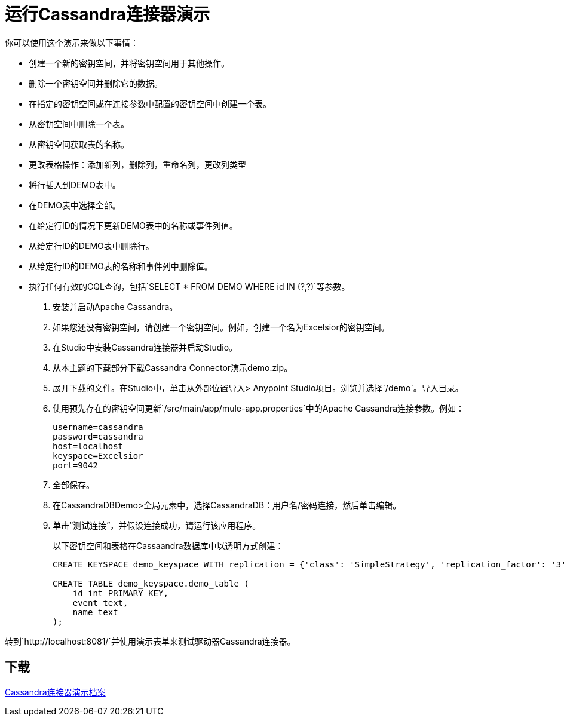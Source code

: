 = 运行Cassandra连接器演示

你可以使用这个演示来做以下事情：

* 创建一个新的密钥空间，并将密钥空间用于其他操作。
* 删除一个密钥空间并删除它的数据。
* 在指定的密钥空间或在连接参数中配置的密钥空间中创建一个表。
* 从密钥空间中删除一个表。
* 从密钥空间获取表的名称。
* 更改表格操作：添加新列，删除列，重命名列，更改列类型
* 将行插入到DEMO表中。
* 在DEMO表中选择全部。
* 在给定行ID的情况下更新DEMO表中的名称或事件列值。
* 从给定行ID的DEMO表中删除行。
* 从给定行ID的DEMO表的名称和事件列中删除值。
* 执行任何有效的CQL查询，包括`SELECT * FROM DEMO WHERE id IN (?,?)`等参数。

. 安装并启动Apache Cassandra。
. 如果您还没有密钥空间，请创建一个密钥空间。例如，创建一个名为Excelsior的密钥空间。
. 在Studio中安装Cassandra连接器并启动Studio。
. 从本主题的下载部分下载Cassandra Connector演示demo.zip。
. 展开下载的文件。在Studio中，单击从外部位置导入> Anypoint Studio项目。浏览并选择`/demo`。导入目录。
. 使用预先存在的密钥空间更新`/src/main/app/mule-app.properties`中的Apache Cassandra连接参数。例如：
+
----
username=cassandra
password=cassandra
host=localhost
keyspace=Excelsior
port=9042
----
+
. 全部保存。
. 在CassandraDBDemo>全局元素中，选择CassandraDB：用户名/密码连接，然后单击编辑。
. 单击“测试连接”，并假设连接成功，请运行该应用程序。
+
以下密钥空间和表格在Cassaandra数据库中以透明方式创建：
+
----
CREATE KEYSPACE demo_keyspace WITH replication = {'class': 'SimpleStrategy', 'replication_factor': '3'}  AND durable_writes = true;

CREATE TABLE demo_keyspace.demo_table (
    id int PRIMARY KEY,
    event text,
    name text
);
----

转到`+http://localhost:8081/+`并使用演示表单来测试驱动器Cassandra连接器。

== 下载

link:_attachments/demo.zip[Cassandra连接器演示档案]


